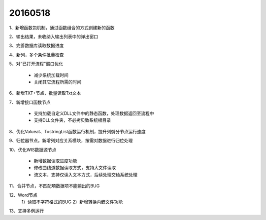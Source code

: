 .. log

20160518
======================

1、新增函数包机制，通过函数组合的方式创建新的函数

2、输出结果，未收纳入输出列表中的弹出窗口

3、完善数据库读取数据进度

4、新列，多个条件批量检查

5、对“已打开流程”窗口优化

   * 减少系统加载时间
   * 关闭其它流程所需的时间

6、新增TXT+节点，批量读取Txt文本

7、新增接口函数节点

   * 支持加载自定义DLL文件中的静态函数，处理数据返回至流程中
   * 支持DLL文件夹，不必拷贝致系统根目录
	
8、优化Valueat、TostringList函数运行机制，提升列劈分节点运行速度

9、归位器节点，新增列对应关系模块，按需对数据进行归位处理

10、优化WIS数据源节点

   * 新增数据读取进度功能
   * 修改曲线道数据读取方式，支持大文件读取
   * 流文本，支持仅读入文本方式，后续处理交给系统处理

11、合并节点，不匹配项数据项不能输出的BUG

12、Word节点
	1）读取不字符格式的BUG
	2）新增转换内嵌文件功能


13、支持多例运行